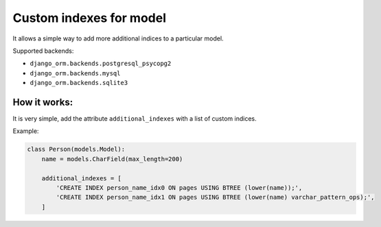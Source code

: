 Custom indexes for model
========================

It allows a simple way to add more additional indices to a particular model.

Supported backends: 

* ``django_orm.backends.postgresql_psycopg2``
* ``django_orm.backends.mysql``
* ``django_orm.backends.sqlite3``

How it works:
^^^^^^^^^^^^^

It is very simple, add the attribute ``additional_indexes`` with a list of custom indices.

Example:

.. code-block:: python

    class Person(models.Model):
        name = models.CharField(max_length=200)

        additional_indexes = [
            'CREATE INDEX person_name_idx0 ON pages USING BTREE (lower(name));',
            'CREATE INDEX person_name_idx1 ON pages USING BTREE (lower(name) varchar_pattern_ops);',
        ]
